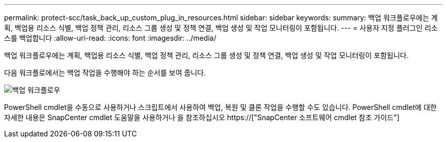 ---
permalink: protect-scc/task_back_up_custom_plug_in_resources.html 
sidebar: sidebar 
keywords:  
summary: 백업 워크플로우에는 계획, 백업용 리소스 식별, 백업 정책 관리, 리소스 그룹 생성 및 정책 연결, 백업 생성 및 작업 모니터링이 포함됩니다. 
---
= 사용자 지정 플러그인 리소스를 백업합니다
:allow-uri-read: 
:icons: font
:imagesdir: ../media/


[role="lead"]
백업 워크플로우에는 계획, 백업용 리소스 식별, 백업 정책 관리, 리소스 그룹 생성 및 정책 연결, 백업 생성 및 작업 모니터링이 포함됩니다.

다음 워크플로에서는 백업 작업을 수행해야 하는 순서를 보여 줍니다.

image::../media/scc_backup_workflow.png[백업 워크플로우]

PowerShell cmdlet을 수동으로 사용하거나 스크립트에서 사용하여 백업, 복원 및 클론 작업을 수행할 수도 있습니다. PowerShell cmdlet에 대한 자세한 내용은 SnapCenter cmdlet 도움말을 사용하거나 을 참조하십시오 https://["SnapCenter 소프트웨어 cmdlet 참조 가이드"]
